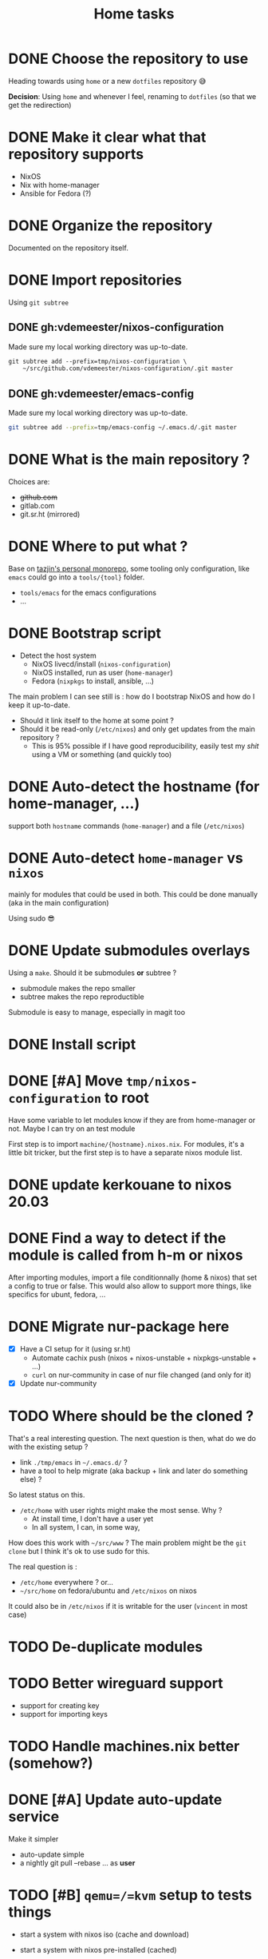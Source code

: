 #+TITLE: Home tasks
#+FILETAGS: #home infra configuration dotfiles


* DONE Choose the repository to use
CLOSED: [2020-03-13 Fri 19:17]
:LOGBOOK:
- State "DONE"       from "TODO"       [2020-03-13 Fri 19:17]
:END:
Heading towards using ~home~ or a new ~dotfiles~ repository 😅

*Decision*: Using ~home~ and whenever I feel, renaming to ~dotfiles~ (so that we get the
redirection)

* DONE Make it clear what that repository supports
CLOSED: [2020-03-13 Fri 19:21]
:LOGBOOK:
- State "DONE"       from "TODO"       [2020-03-13 Fri 19:21]
:END:

- NixOS
- Nix with home-manager
- Ansible for Fedora (?)

* DONE Organize the repository
CLOSED: [2020-03-14 Sat 14:47]
:LOGBOOK:
- State "DONE"       from "STARTED"    [2020-03-14 Sat 14:47]
CLOCK: [2020-03-14 Sat 14:35]--[2020-03-14 Sat 14:50] =>  0:15
CLOCK: [2020-03-14 Sat 10:30]--[2020-03-14 Sat 14:30] =>  4:00
CLOCK: [2020-03-13 Fri 19:3g0]--[2020-03-13 Fri 21:30] =>  2:00
:END:

Documented on the repository itself.

* DONE Import repositories
CLOSED: [2020-03-14 Sat 15:10]
:LOGBOOK:
- State "DONE"       from "TODO"       [2020-03-14 Sat 15:10]
CLOCK: [2020-03-14 Sat 14:47]--[2020-03-14 Sat 15:10] =>  0:23
:END:

Using =git subtree=

** DONE gh:vdemeester/nixos-configuration
CLOSED: [2020-03-14 Sat 15:10]
:LOGBOOK:
- State "DONE"       from "TODO"       [2020-03-14 Sat 15:10]
:END:

Made sure my local working directory was up-to-date.

#+begin_src emacs-lisp
git subtree add --prefix=tmp/nixos-configuration \
    ~/src/github.com/vdemeester/nixos-configuration/.git master
#+end_src


** DONE gh:vdemeester/emacs-config
CLOSED: [2020-03-14 Sat 15:10]
:LOGBOOK:
- State "DONE"       from "TODO"       [2020-03-14 Sat 15:10]
:END:

Made sure my local working directory was up-to-date.

#+begin_src bash
git subtree add --prefix=tmp/emacs-config ~/.emacs.d/.git master
#+end_src


* DONE What is the main repository ?
CLOSED: [2020-03-29 Sun 18:35]
:LOGBOOK:
- State "DONE"       from "TODO"       [2020-03-29 Sun 18:35]
:END:

Choices are:

- +github.com+
- gitlab.com
- git.sr.ht (mirrored)

* DONE Where to put what ?
CLOSED: [2020-04-14 Tue 21:25]
:LOGBOOK:
- State "DONE"       from "TODO"       [2020-04-14 Tue 21:25]
:END:

Base on [[https://git.tazj.in/about][tazjin's personal monorepo]], some tooling only configuration, like =emacs= could go
into a ~tools/{tool}~ folder.

- ~tools/emacs~ for the emacs configurations
- …

* DONE Bootstrap script
CLOSED: [2020-04-29 Wed 11:37]
:LOGBOOK:
- State "DONE"       from "TODO"       [2020-04-29 Wed 11:37]
:END:

- Detect the host system
  + NixOS livecd/install (~nixos-configuration~)
  + NixOS installed, run as user (~home-manager~)
  + Fedora (~nixpkgs~ to install, ansible, …)

The main problem I can see still is : how do I bootstrap NixOS and how do I keep it
up-to-date.

- Should it link itself to the home at some point ?
- Should it be read-only (~/etc/nixos~) and only get updates from the main repository ?
  + This is 95% possible if I have good reproducibility, easily test my /shit/ using a VM
    or something (and quickly too)

* DONE Auto-detect the hostname (for home-manager, …)
CLOSED: [2020-04-14 Tue 21:25]
:LOGBOOK:
- State "DONE"       from "TODO"       [2020-04-14 Tue 21:25]
:END:

support both ~hostname~ commands (~home-manager~) and a file (~/etc/nixos~)


* DONE Auto-detect ~home-manager~ vs ~nixos~
CLOSED: [2020-04-14 Tue 21:26]
:LOGBOOK:
- State "DONE"       from "TODO"       [2020-04-14 Tue 21:26]
:END:

mainly for modules that could be used in both. This could be done manually (aka in the
main configuration)

Using sudo 😎

* DONE Update submodules overlays
CLOSED: [2020-04-28 Tue 23:32]
:LOGBOOK:
- State "DONE"       from "TODO"       [2020-04-28 Tue 23:32]
:END:

Using a ~make~. Should it be submodules *or* subtree ?
- submodule makes the repo smaller
- subtree makes the repo reproductible

Submodule is easy to manage, especially in magit too

* DONE Install script
CLOSED: [2020-04-30 Thu 00:56]
:LOGBOOK:
- State "DONE"       from "TODO"       [2020-04-30 Thu 00:56]
:END:

* DONE [#A] Move =tmp/nixos-configuration= to root
CLOSED: [2020-04-30 Thu 02:11]
:LOGBOOK:
- State "DONE"       from "TODO"       [2020-04-30 Thu 02:11]
:END:

Have some variable to let modules know if they are from home-manager or not.
Maybe I can try on an test module

First step is to import =machine/{hostname}.nixos.nix=.
For modules, it's a little bit tricker, but the first step is to have a separate nixos
module list.

* DONE update kerkouane to nixos 20.03
CLOSED: [2020-05-06 Wed 05:37]
:LOGBOOK:
- State "DONE"       from "TODO"       [2020-05-06 Wed 05:37]
:END:

* DONE Find a way to detect if the module is called from h-m or nixos
CLOSED: [2020-05-06 Wed 05:37]
:LOGBOOK:
- State "DONE"       from "TODO"       [2020-05-06 Wed 05:37]
:END:

After importing modules, import a file conditionnally (home & nixos) that set a config to
true or false. This would also allow to support more things, like specifics for ubunt,
fedora, …

* DONE Migrate nur-package here
CLOSED: [2020-05-06 Wed 09:51]
:LOGBOOK:
- State "DONE"       from "TODO"       [2020-05-06 Wed 09:51]
:END:

- [X] Have a CI setup for it (using sr.ht)
  + Automate cachix push (nixos + nixos-unstable + nixpkgs-unstable + …)
  + =curl= on nur-community in case of nur file changed (and only for it)
- [X] Update nur-community

* TODO Where should be the cloned ?

That's a real interesting question.
The next question is then, what do we do with the existing setup ?
- link =./tmp/emacs= in =~/.emacs.d/= ?
- have a tool to help migrate (aka backup + link and later do something else) ?

So latest status on this.
- =/etc/home= with user rights might make the most sense. Why ?
  + At install time, I don't have a user yet
  + In all system, I can, in some way,

How does this work with =~/src/www= ? The main problem might be the =git clone= but I
think it's ok to use sudo for this.

The real question is :
- =/etc/home= everywhere ? or…
- =~/src/home= on fedora/ubuntu and =/etc/nixos= on nixos

It could also be in =/etc/nixos= if it is writable for the user (=vincent= in most case)

* TODO De-duplicate modules

* TODO Better wireguard support

- support for creating key
- support for importing keys

* TODO Handle machines.nix better (somehow?)

* DONE [#A] Update auto-update service
CLOSED: [2020-05-09 Sat 22:51]
:LOGBOOK:
- State "DONE"       from "TODO"       [2020-05-09 Sat 22:51]
:END:

Make it simpler
- auto-update simple
- a nightly git pull --rebase … as *user*

* TODO [#B] =qemu=/=kvm= setup to tests things

- start a system with nixos iso (cache and download)
- start a system with nixos pre-installed (cached)
- start a system with fedora pre-installed (cached)

- https://github.com/Xe/nixos-configs
- https://rycee.gitlab.io/home-manager/
- [[https://www.tomas.io/articles/try-fedora][Try fedora | tomas.io]]


* TODO Makefile executable from anywhere

aka ~make -C ~/.config/nixpkgs~ should work

* TODO Zsh configuration
For zsh on nixos:
- [ ] use emacs keybinding
- [ ] completion
- [ ] take some stuff from ~home~ configuration

* TODO Have a ~emacs.nix~ aware config                          :nixos:emacs:
:PROPERTIES:
:CREATED:[2019-03-16 Sat 11:57]
:END:

1. Can be cloned, exec(d) and run as is (using ~nix~)
2. Can be run without ~nix~ (see ~bauer~)
3. Can put build and pushed to nix, making updates (~home-manager~) less verbose and long.

From: [[file:~/desktop/org/technical/tekton-dev.org::*Environments][Environments]]
* TODO better overlays

- [ ] =default.nix= to import others
- [ ] =pkgs= and overlay smooth integration (aka no prefix =my=)

* TODO [#B] bootstrap.nix (and install.nix)

Reduce the sh script to the minimum and use =nix-shell= with a =.nix= file as much as
possible.
To run the install script from a NixOS livecd, =nix-shell= can be used, same in bootstrap
as soon as we have installed nix.

* DONE [#A] Add =.githooks= support
CLOSED: [2020-05-09 Sat 15:08]
:LOGBOOK:
- State "DONE"       from "TODO"       [2020-05-09 Sat 15:08]
:END:

* TODO virtualization.buildkit options

- [ ] with containerd, default is to use runc only

* TODO pkgs: support stdenv.isLinux, …

stdenv.lib.optionals stdenv.isLinux

* DONE =ci.nix= with build.sr.ht
CLOSED: [2020-05-06 Wed 10:13]
:LOGBOOK:
- State "DONE"       from "TODO"       [2020-05-06 Wed 10:13]
:END:

* TODO [#B] cron-job to schedule a build at build.sr.ht 👼

Daily or weekly build

* TODO [#B] self-contained configuration

- Pin different channels in the configuration (?)
- Run the configuration against multiple channels (?)

* TODO =private= folder for nix (instead of =assets=)
* TODO [#B] =ci.nix= build on multiple channels
:PROPERTIES:
:CREATED:[2020-05-05 Tue 12:45]
:END:

Automatic =nix-build . | cachix push shortbrain=, on nixos-unstable and nixpkgs-unstable too.

From: [[eshell:*eshell nur-packages*:cd /home/vincent/src/github.com/vdemeester/nur-packages][cd /home/vincent/src/github.com/vdemeester/nur-packages]]
